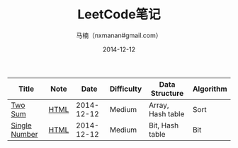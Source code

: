 #+TITLE:     LeetCode笔记
#+AUTHOR:    马楠（nxmanan#gmail.com）
#+EMAIL:     nxmanan#gmail.com
#+DATE:      2014-12-12
#+DESCRIPTION: LeetCode笔记
#+KEYWORDS: Algorithm
#+LANGUAGE: en
#+OPTIONS: H:3 num:nil toc:t \n:nil @:t ::t |:t ^:t -:t f:t *:t <:t
#+OPTIONS: TeX:t LaTeX:nil skip:nil d:nil todo:t pri:nil tags:not-in-toc
#+OPTIONS: ^:{} #不对下划线_进行直接转义
#+INFOJS_OPT: view:nil toc: ltoc:t mouse:underline buttons:0 path:http://orgmode.org/org-info.js
#+EXPORT_SELECT_TAGS: export
#+EXPORT_EXCLUDE_TAGS: no-export
#+HTML_LINK_HOME: http://wiki.manan.org
#+HTML_LINK_UP: ./leetcode.html
#+HTML_HEAD: <link rel="stylesheet" type="text/css" href="../style/emacs.css" />

| Title         | Note |       Date | Difficulty | Data Structure    | Algorithm |
|---------------+------+------------+------------+-------------------+-----------|
| [[https://oj.leetcode.com/problems/two-sum/][Two Sum]]       | [[./two-sum.html][HTML]] | 2014-12-12 | Medium     | Array, Hash table | Sort      |
| [[https://oj.leetcode.com/problems/single-number/][Single Number]] | [[./single-number.html][HTML]] | 2014-12-12 | Medium     | Bit, Hash table   | Bit       | 
  
